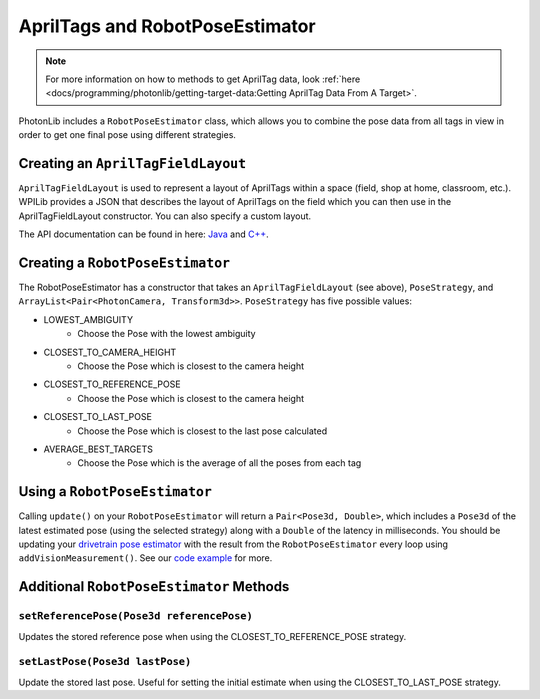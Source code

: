 AprilTags and RobotPoseEstimator
================================

.. note:: For more information on how to methods to get AprilTag data, look :ref:`here <docs/programming/photonlib/getting-target-data:Getting AprilTag Data From A Target>`.

PhotonLib includes a ``RobotPoseEstimator`` class, which allows you to combine the pose data from all tags in view in order to get one final pose using different strategies.

Creating an ``AprilTagFieldLayout``
-----------------------------------
``AprilTagFieldLayout`` is used to represent a layout of AprilTags within a space (field, shop at home, classroom, etc.). WPILib provides a JSON that describes the layout of AprilTags on the field which you can then use in the AprilTagFieldLayout constructor. You can also specify a custom layout.

The API documentation can be found in here: `Java <https://github.wpilib.org/allwpilib/docs/beta/java/edu/wpi/first/apriltag/AprilTagFieldLayout.html>`_ and `C++ <https://github.wpilib.org/allwpilib/docs/beta/cpp/classfrc_1_1_april_tag_field_layout.html>`_.

.. tab-set-code::
   .. code-block:: java

      // The parameter for loadFromResource() will be different depending on the game.
      AprilTagFieldLayout aprilTagFieldLayout = new ApriltagFieldLayout(AprilTagFieldLayout.loadFromResource(AprilTagFields.k2022RapidReact.m_resourceFile));

   .. code-block:: c++

      // Two example tags in our layout -- ID 0 at (3, 3) and 0 rotation, and
      // id 1 and (5, 5) and 0 rotation.
      std::vector<frc::AprilTag> tags = {
          {0, frc::Pose3d(units::meter_t(3), units::meter_t(3), units::meter_t(3),
                          frc::Rotation3d())},
          {1, frc::Pose3d(units::meter_t(5), units::meter_t(5), units::meter_t(5),
                          frc::Rotation3d())}};
      std::shared_ptr<frc::AprilTagFieldLayout> aprilTags =
          std::make_shared<frc::AprilTagFieldLayout>(tags, 54_ft, 27_ft);

Creating a ``RobotPoseEstimator``
---------------------------------
The RobotPoseEstimator has a constructor that takes an ``AprilTagFieldLayout`` (see above), ``PoseStrategy``, and ``ArrayList<Pair<PhotonCamera, Transform3d>>``. ``PoseStrategy`` has five possible values:

* LOWEST_AMBIGUITY
    * Choose the Pose with the lowest ambiguity
* CLOSEST_TO_CAMERA_HEIGHT
    * Choose the Pose which is closest to the camera height
* CLOSEST_TO_REFERENCE_POSE
    * Choose the Pose which is closest to the camera height
* CLOSEST_TO_LAST_POSE
    * Choose the Pose which is closest to the last pose calculated
* AVERAGE_BEST_TARGETS
    * Choose the Pose which is the average of all the poses from each tag

.. tab-set-code::
   .. code-block:: java

      //Forward Camera
      cam = new PhotonCamera("testCamera");
      Transform3d robotToCam = new Transform3d(new Translation3d(0.5, 0.0, 0.5), new Rotation3d(0,0,0)); //Cam mounted facing forward, half a meter forward of center, half a meter up from center.

      // ... Add other cameras here

      // Assemble the list of cameras & mount locations
      var camList = new ArrayList<Pair<PhotonCamera, Transform3d>>();
      camList.add(new Pair<PhotonCamera, Transform3d>(cam, robotToCam));
      RobotPoseEstimator robotPoseEstimator = new RobotPoseEstimator(aprilTagFieldLayout, PoseStrategy.CLOSEST_TO_REFERENCE_POSE, camList);

   .. code-block:: c++

      // Forward Camera
      std::shared_ptr<photonlib::PhotonCamera> cameraOne =
          std::make_shared<photonlib::PhotonCamera>("testCamera");
      // Camera is mounted facing forward, half a meter forward of center, half a
      // meter up from center.
      frc::Transform3d robotToCam =
          frc::Transform3d(frc::Translation3d(0.5_m, 0_m, 0.5_m),
                          frc::Rotation3d(0_rad, 0_rad, 0_rad));

      // ... Add other cameras here

      // Assemble the list of cameras & mount locations
      std::vector<
          std::pair<std::shared_ptr<photonlib::PhotonCamera>, frc::Transform3d>>
          cameras;
      cameras.push_back(std::make_pair(cameraOne, robotToCam));

      photonlib::RobotPoseEstimator estimator(
          aprilTags, photonlib::CLOSEST_TO_REFERENCE_POSE, cameras);

Using a ``RobotPoseEstimator``
------------------------------
Calling ``update()`` on your ``RobotPoseEstimator`` will return a ``Pair<Pose3d, Double>``, which includes a ``Pose3d`` of the latest estimated pose (using the selected strategy) along with a ``Double`` of the latency in milliseconds. You should be updating your `drivetrain pose estimator <https://docs.wpilib.org/en/latest/docs/software/advanced-controls/state-space/state-space-pose-estimators.html>`_ with the result from the ``RobotPoseEstimator`` every loop using ``addVisionMeasurement()``. See our `code example <https://www.google.com/>`_ for more.

.. tab-set-code::
   .. code-block:: java

        public Pair<Pose2d, Double> getEstimatedGlobalPose(Pose2d prevEstimatedRobotPose) {
            robotPoseEstimator.setReferencePose(prevEstimatedRobotPose);

            double currentTime = Timer.getFPGATimestamp();
            Optional<Pair<Pose3d, Double>> result = robotPoseEstimator.update();
            if (result.isPresent()) {
                return new Pair<Pose2d, Double>(result.get().getFirst().toPose2d(), currentTime - result.get().getSecond());
            } else {
                return new Pair<Pose2d, Double>(null, 0.0);
            }
        }

   .. code-block:: c++

      std::pair<frc::Pose2d, units::millisecond_t> getEstimatedGlobalPose(
          frc::Pose3d prevEstimatedRobotPose) {
        robotPoseEstimator.SetReferencePose(prevEstimatedRobotPose);
        units::millisecond_t currentTime = frc::Timer::GetFPGATimestamp();
        auto result = robotPoseEstimator.Update();
        if (result.second) {
          return std::make_pair<>(result.first.ToPose2d(),
                                  currentTime - result.second);
        } else {
          return std::make_pair(frc::Pose2d(), 0_ms);
        }
      }

Additional ``RobotPoseEstimator`` Methods
-----------------------------------------

``setReferencePose(Pose3d referencePose)``
^^^^^^^^^^^^^^^^^^^^^^^^^^^^^^^^^^^^^^^^^

Updates the stored reference pose when using the CLOSEST_TO_REFERENCE_POSE strategy.

``setLastPose(Pose3d lastPose)``
^^^^^^^^^^^^^^^^^^^^^^^^^^^^^^^^

Update the stored last pose. Useful for setting the initial estimate when using the CLOSEST_TO_LAST_POSE strategy.
